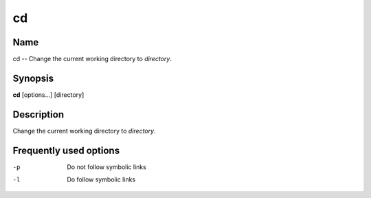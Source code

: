 .. _command-cd:

cd
==

Name
----

cd -- Change the current working directory to *directory*.

Synopsis
--------

**cd** [options...] [directory]

Description
-----------

Change the current working directory to *directory*.

Frequently used options
-----------------------

-p 
    Do not follow symbolic links

-l 
    Do follow symbolic links

